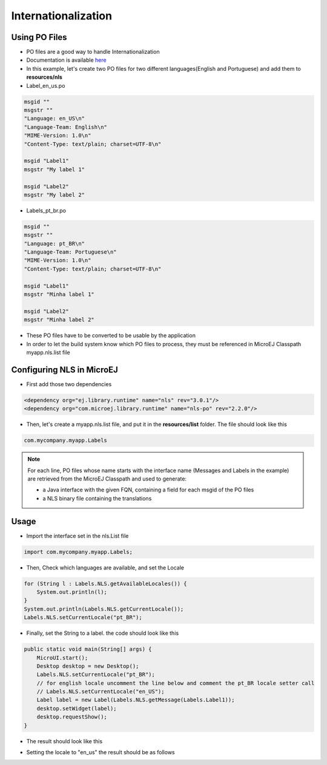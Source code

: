 Internationalization
====================

Using PO Files
--------------
- PO files are a good way to handle Internationalization
- Documentation is available `here <https://www.gnu.org/software/gettext/manual/gettext.html#PO-Files>`__
- In this example, let's create two PO files for two different languages(English and Portuguese) and add them to **resources/nls**

- Label_en_us.po

.. code:: po

    msgid ""
    msgstr ""
    "Language: en_US\n"
    "Language-Team: English\n"
    "MIME-Version: 1.0\n"
    "Content-Type: text/plain; charset=UTF-8\n"

    msgid "Label1"
    msgstr "My label 1"

    msgid "Label2"
    msgstr "My label 2"

- Labels_pt_br.po

.. code:: po

    msgid ""
    msgstr ""
    "Language: pt_BR\n"
    "Language-Team: Portuguese\n"
    "MIME-Version: 1.0\n"
    "Content-Type: text/plain; charset=UTF-8\n"

    msgid "Label1"
    msgstr "Minha label 1"

    msgid "Label2"
    msgstr "Minha label 2"

- These PO files have to be converted to be usable by the application
- In order to let the build system know which PO files to process, they must be referenced in MicroEJ Classpath myapp.nls.list file

Configuring NLS in MicroEJ
--------------------------
- First add those two dependencies

.. code:: xml

    <dependency org="ej.library.runtime" name="nls" rev="3.0.1"/> 
    <dependency org="com.microej.library.runtime" name="nls-po" rev="2.2.0"/>

- Then, let's create a myapp.nls.list file, and put it in the **resources/list** folder. The file should look like this

.. code::

    com.mycompany.myapp.Labels

.. note::

  For each line, PO files whose name starts with the interface name (Messages and Labels in the example) are retrieved from the MicroEJ Classpath and used to generate:

  - a Java interface with the given FQN, containing a field for each msgid of the PO files
  - a NLS binary file containing the translations
 
Usage
-----
- Import the interface set in the nls.List file 
  
.. code::

    import com.mycompany.myapp.Labels;

- Then, Check which languages are available, and set the Locale

.. code:: java
    
    for (String l : Labels.NLS.getAvailableLocales()) {
        System.out.println(l);
    }
    System.out.println(Labels.NLS.getCurrentLocale());
    Labels.NLS.setCurrentLocale("pt_BR"); 

- Finally, set the String to a label. the code should look like this
 
.. code:: java

    public static void main(String[] args) {
        MicroUI.start();
        Desktop desktop = new Desktop();
        Labels.NLS.setCurrentLocale("pt_BR");
        // for english locale uncomment the line below and comment the pt_BR locale setter call
        // Labels.NLS.setCurrentLocale("en_US");
        Label label = new Label(Labels.NLS.getMessage(Labels.Label1));
        desktop.setWidget(label);
        desktop.requestShow();
    }

- The result should look like this

.. image:: images/labelsampleptbr.png
    :align: center

- Setting the locale to "en_us" the result should be as follows

.. image:: images/labelsampleenus.png
    :align: center


